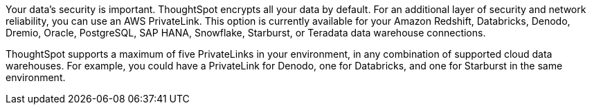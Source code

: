 Your data's security is important. ThoughtSpot encrypts all your data by default. For an additional layer of security and network reliability, you can use an AWS PrivateLink.
This option is currently available for your Amazon Redshift, Databricks, Denodo, Dremio, Oracle, PostgreSQL, SAP HANA, Snowflake, Starburst, or Teradata data warehouse connections.

ThoughtSpot supports a maximum of five PrivateLinks in your environment, in any combination of supported cloud data warehouses. For example, you could have a PrivateLink for Denodo, one for Databricks, and one for Starburst in the same environment.